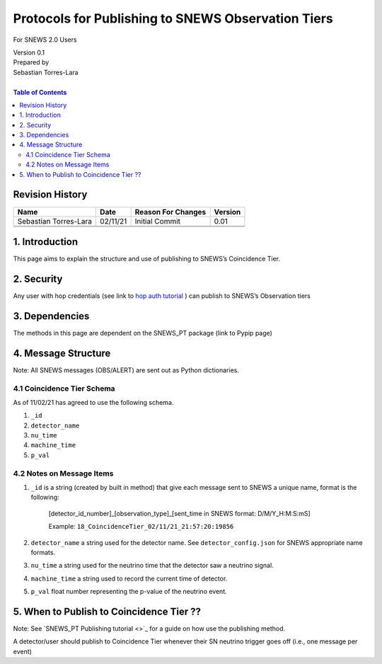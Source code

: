 Protocols for Publishing to SNEWS Observation Tiers
====================================================

For SNEWS 2.0 Users

| Version 0.1
| Prepared by
| Sebastian Torres-Lara
| 

.. contents:: Table of Contents

Revision History
----------------

+-----------------------+----------+----------------------+-----------+
| Name                  | Date     | Reason For Changes   | Version   |
+=======================+==========+======================+===========+
| Sebastian Torres-Lara | 02/11/21 | Initial Commit       | 0.01      |
+-----------------------+----------+----------------------+-----------+
+-----------------------+----------+----------------------+-----------+
+-----------------------+----------+----------------------+-----------+

1. Introduction
---------------

This page aims to explain the structure and use of publishing to SNEWS’s Coincidence Tier.


2. Security
-----------

Any user with hop credentials (see link to `hop auth tutorial <https://github.com/SNEWS2/hop-SNalert-app/blob/demo/tutorial/snews-dev-tutorial.md#account-setup>`_ ) can publish to SNEWS’s Observation tiers


3. Dependencies
---------------

The methods in this page are dependent on the SNEWS_PT package (link to Pypip page)


4. Message Structure
--------------------

Note: All SNEWS messages (OBS/ALERT) are sent out as Python dictionaries. 


4.1 Coincidence Tier Schema
~~~~~~~~~~~~~~~~~~~~~~~~~~~
As of 11/02/21 has agreed to use the following schema.

#. ``_id``

#. ``detector_name``

#. ``nu_time``

#. ``machine_time``

#. ``p_val``


4.2 Notes on Message Items
~~~~~~~~~~~~~~~~~~~~~~~~~~

#. ``_id`` is a string (created by built in method) that give each message sent to SNEWS a unique name, format is the following:
	  
    [detector_id_number]_[observation_type]_[sent_time in SNEWS format: D/M/Y_H:M:S:mS]
	  
    Example: ``18_CoincidenceTier_02/11/21_21:57:20:19856``
    
#. ``detector_name`` a string used for the detector name. See ``detector_config.json`` for SNEWS appropriate name formats. 

#. ``nu_time`` a string used for the neutrino time that the detector saw a neutrino signal. 

#. ``machine_time`` a string used to record the current time of detector. 

#. ``p_val`` float number representing the p-value of the neutrino event. 



5. When to Publish to Coincidence Tier ?? 
-----------------------------------------

Note: See `SNEWS_PT Publishing tutorial <>`_ for a guide on how use the publishing method. 

A detector/user should publish to Coincidence Tier whenever their SN neutrino trigger goes off (i.e., one message per event) 


